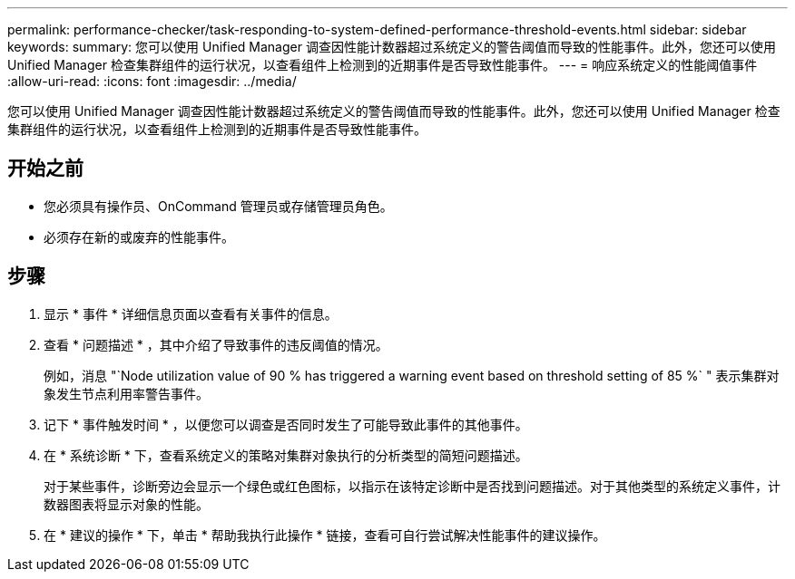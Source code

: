 ---
permalink: performance-checker/task-responding-to-system-defined-performance-threshold-events.html 
sidebar: sidebar 
keywords:  
summary: 您可以使用 Unified Manager 调查因性能计数器超过系统定义的警告阈值而导致的性能事件。此外，您还可以使用 Unified Manager 检查集群组件的运行状况，以查看组件上检测到的近期事件是否导致性能事件。 
---
= 响应系统定义的性能阈值事件
:allow-uri-read: 
:icons: font
:imagesdir: ../media/


[role="lead"]
您可以使用 Unified Manager 调查因性能计数器超过系统定义的警告阈值而导致的性能事件。此外，您还可以使用 Unified Manager 检查集群组件的运行状况，以查看组件上检测到的近期事件是否导致性能事件。



== 开始之前

* 您必须具有操作员、OnCommand 管理员或存储管理员角色。
* 必须存在新的或废弃的性能事件。




== 步骤

. 显示 * 事件 * 详细信息页面以查看有关事件的信息。
. 查看 * 问题描述 * ，其中介绍了导致事件的违反阈值的情况。
+
例如，消息 "`Node utilization value of 90 % has triggered a warning event based on threshold setting of 85 %` " 表示集群对象发生节点利用率警告事件。

. 记下 * 事件触发时间 * ，以便您可以调查是否同时发生了可能导致此事件的其他事件。
. 在 * 系统诊断 * 下，查看系统定义的策略对集群对象执行的分析类型的简短问题描述。
+
对于某些事件，诊断旁边会显示一个绿色或红色图标，以指示在该特定诊断中是否找到问题描述。对于其他类型的系统定义事件，计数器图表将显示对象的性能。

. 在 * 建议的操作 * 下，单击 * 帮助我执行此操作 * 链接，查看可自行尝试解决性能事件的建议操作。

